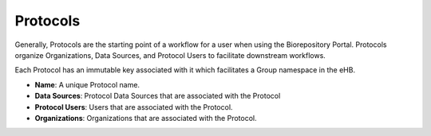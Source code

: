 Protocols
=========

Generally, Protocols are the starting point of a workflow for a user when
using the Biorepository Portal. Protocols organize Organizations, Data Sources,
and Protocol Users to facilitate downstream workflows.

Each Protocol has an immutable key associated with it which facilitates a Group
namespace in the eHB.

* **Name**: A unique Protocol name.
* **Data Sources**: Protocol Data Sources that are associated with the Protocol
* **Protocol Users**: Users that are associated with the Protocol.
* **Organizations**: Organizations that are associated with the Protocol.
